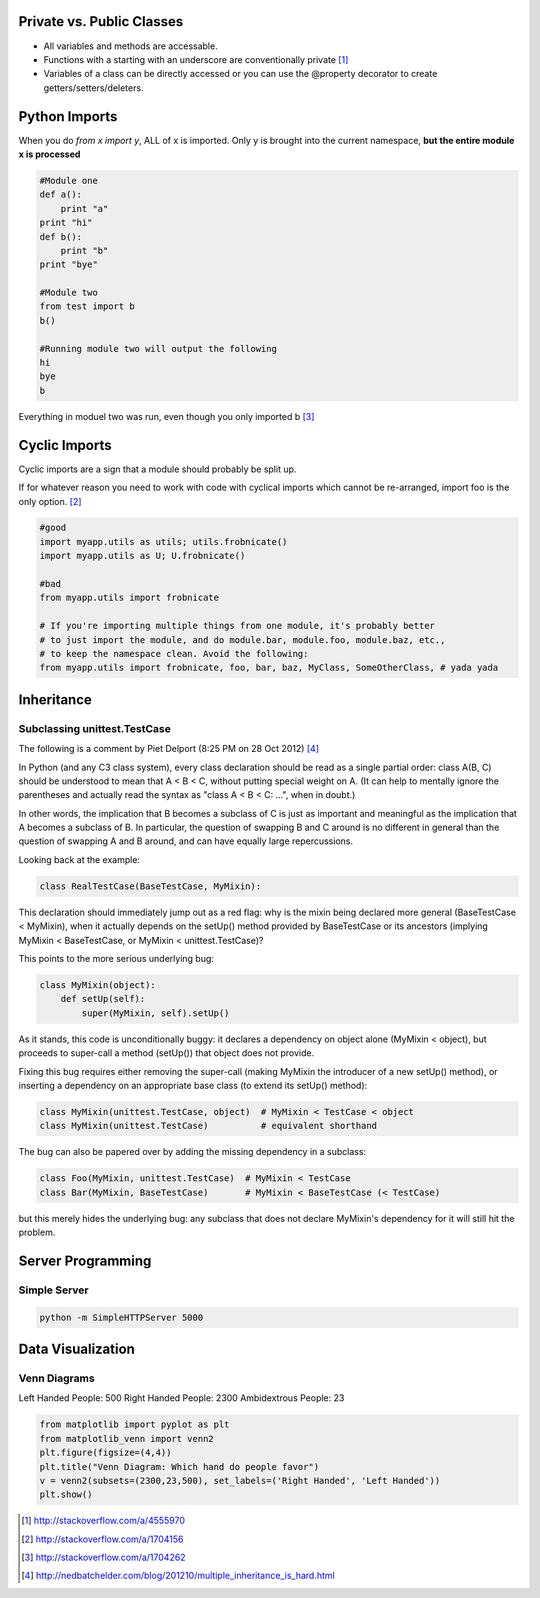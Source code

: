Private vs. Public Classes
==========================

- All variables and methods are accessable.
- Functions with a starting with an underscore are conventionally private [1]_
- Variables of a class can be directly accessed or you can use the @property
  decorator to create getters/setters/deleters. 

Python Imports
==============

When you do `from x import y`, ALL of x is imported. Only y is brought into the
current namespace, **but the entire module x is processed**

.. code-block:: python

    #Module one
    def a():
        print "a"
    print "hi"
    def b():
        print "b"
    print "bye"

    #Module two
    from test import b
    b()

    #Running module two will output the following
    hi
    bye
    b

Everything in moduel two was run, even though you only imported b [3]_

Cyclic Imports
==============

Cyclic imports are a sign that a module should probably be split up.

If for whatever reason you need to work with code with cyclical imports which
cannot be re-arranged, import foo is the only option. [2]_

.. code-block:: python

    #good
    import myapp.utils as utils; utils.frobnicate()
    import myapp.utils as U; U.frobnicate()

    #bad
    from myapp.utils import frobnicate

    # If you're importing multiple things from one module, it's probably better
    # to just import the module, and do module.bar, module.foo, module.baz, etc.,
    # to keep the namespace clean. Avoid the following:
    from myapp.utils import frobnicate, foo, bar, baz, MyClass, SomeOtherClass, # yada yada


Inheritance
===========

Subclassing unittest.TestCase
-----------------------------

The following is a comment by Piet Delport (8:25 PM on 28 Oct 2012) [4]_


In Python (and any C3 class system), every class declaration should be read as
a single partial order: class A(B, C) should be understood to mean that A < B <
C, without putting special weight on A. (It can help to mentally ignore the
parentheses and actually read the syntax as "class A < B < C: ...", when in
doubt.) 

In other words, the implication that B becomes a subclass of C is just as
important and meaningful as the implication that A becomes a subclass of B. In
particular, the question of swapping B and C around is no different in general
than the question of swapping A and B around, and can have equally large
repercussions. 

Looking back at the example:

.. code-block:: python

    class RealTestCase(BaseTestCase, MyMixin):

This declaration should immediately jump out as a red flag: why is the mixin
being declared more general (BaseTestCase < MyMixin), when it actually depends
on the setUp() method provided by BaseTestCase or its ancestors (implying
MyMixin < BaseTestCase, or MyMixin < unittest.TestCase)? 

This points to the more serious underlying bug:

.. code-block:: python

    class MyMixin(object):
        def setUp(self):
            super(MyMixin, self).setUp()

As it stands, this code is unconditionally buggy: it declares a dependency on
object alone (MyMixin < object), but proceeds to super-call a method (setUp())
that object does not provide. 

Fixing this bug requires either removing the super-call (making MyMixin the
introducer of a new setUp() method), or inserting a dependency on an
appropriate base class (to extend its setUp() method):

.. code-block:: python

    class MyMixin(unittest.TestCase, object)  # MyMixin < TestCase < object
    class MyMixin(unittest.TestCase)          # equivalent shorthand

The bug can also be papered over by adding the missing dependency in a subclass:

.. code-block:: python

    class Foo(MyMixin, unittest.TestCase)  # MyMixin < TestCase
    class Bar(MyMixin, BaseTestCase)       # MyMixin < BaseTestCase (< TestCase)

but this merely hides the underlying bug: any subclass that does not declare
MyMixin's dependency for it will still hit the problem.

Server Programming
==================

Simple Server
-------------

.. code-block:: terminal256

    python -m SimpleHTTPServer 5000



Data Visualization
==================

Venn Diagrams
-------------

Left Handed People: 500
Right Handed People: 2300
Ambidextrous People: 23

.. code-block:: python

    from matplotlib import pyplot as plt
    from matplotlib_venn import venn2
    plt.figure(figsize=(4,4))
    plt.title("Venn Diagram: Which hand do people favor")
    v = venn2(subsets=(2300,23,500), set_labels=('Right Handed', 'Left Handed'))
    plt.show()

.. [1] http://stackoverflow.com/a/4555970
.. [2] http://stackoverflow.com/a/1704156
.. [3] http://stackoverflow.com/a/1704262
.. [4] http://nedbatchelder.com/blog/201210/multiple_inheritance_is_hard.html
